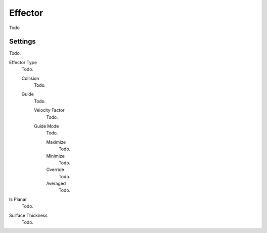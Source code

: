 
********
Effector
********

Todo


Settings
========

Todo.

Effector Type
   Todo.

   Collision
      Todo.
   Guide
      Todo.

      Velocity Factor
         Todo.
      Guide Mode
         Todo.

         Maximize
            Todo.
         Minimize
            Todo.
         Override
            Todo.
         Averaged
            Todo.

Is Planar
   Todo.
Surface Thickness
   Todo.
